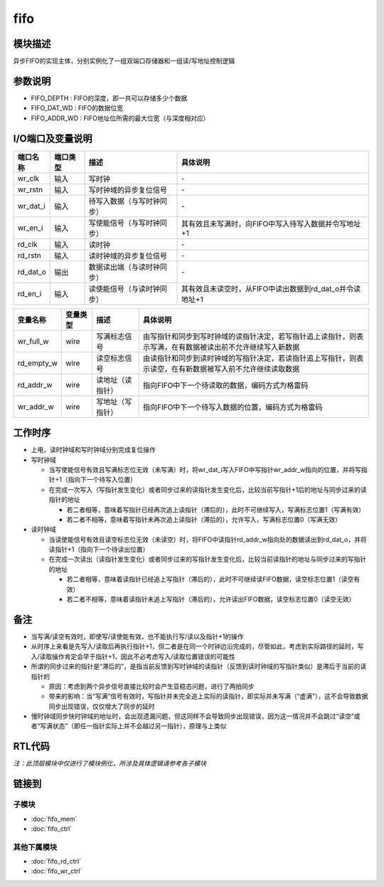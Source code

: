fifo
~~~~~~~~~~~~~~~~~~~~~~~~~~~~~

模块描述
-----------------------------
异步FIFO的实现主体，分别实例化了一组双端口存储器和一组读/写地址控制逻辑

参数说明
-----------------------------
.. code-block:: v
   :caption: parameters of fifo

   parameter                           FIFO_DEPTH      =   8   ;
   parameter                           FIFO_DAT_WD     =   4   ;
   parameter                           FIFO_ADDR_WD    =   3   ;

*  FIFO_DEPTH   : FIFO的深度，即一共可以存储多少个数据
*  FIFO_DAT_WD  : FIFO的数据位宽
*  FIFO_ADDR_WD : FIFO地址位所需的最大位宽（与深度相对应）

I/O端口及变量说明
-----------------------------
.. code-block:: v
   :caption: ports & variables of fifo

   input                               wr_clk      ;
   input                               wr_rstn     ;
   input   [FIFO_DAT_WD    -1:0]       wr_dat_i    ;
   input                               wr_en_i     ;
   input                               rd_clk      ;
   input                               rd_rstn     ;
   output  [FIFO_DAT_WD    -1:0]       rd_dat_o    ;
   input                               rd_en_i     ;

   wire                                wr_full_w   ;
   wire                                rd_empty_w  ;
   wire   [FIFO_ADDR_WD    -1:0]       rd_addr_w   ;
   wire   [FIFO_ADDR_WD    -1:0]       wr_addr_w   ;

==========   =========   ============================     =======================================================
端口名称      端口类型    描述                             具体说明
==========   =========   ============================     =======================================================
wr_clk        输入        写时钟                            \-
wr_rstn       输入        写时钟域的异步复位信号            \-
wr_dat_i      输入        待写入数据（与写时钟同步）        \-
wr_en_i       输入        写使能信号（与写时钟同步）        其有效且未写满时，向FIFO中写入待写入数据并令写地址+1
rd_clk        输入        读时钟                            \-
rd_rstn       输入        读时钟域的异步复位信号            \-
rd_dat_o      输出        数据读出端（与读时钟同步）        \-
rd_en_i       输入        读使能信号（与读时钟同步）        其有效且未读空时，从FIFO中读出数据到rd_dat_o并令读地址+1
==========   =========   ============================     =======================================================

============ ============ ================= =========================================================================================================
变量名称      变量类型     描述              具体说明
============ ============ ================= =========================================================================================================
wr_full_w     wire         写满标志信号      由写指针和同步到写时钟域的读指针决定，若写指针追上读指针，则表示写满，在有数据被读出前不允许继续写入新数据
rd_empty_w    wire         读空标志信号      由读指针和同步到读时钟域的写指针决定，若读指针追上写指针，则表示读空，在有新数据被写入前不允许继续读取数据
rd_addr_w     wire         读地址（读指针）  指向FIFO中下一个待读取的数据，编码方式为格雷码
wr_addr_w     wire         写地址（写指针）  指向FIFO中下一个待写入数据的位置，编码方式为格雷码
============ ============ ================= =========================================================================================================

工作时序
-----------------------------
*  上电，读时钟域和写时钟域分别完成复位操作
*  写时钟域

   *  当写使能信号有效且写满标志位无效（未写满）时，将wr_dat_i写入FIFO中写指针wr_addr_w指向的位置，并将写指针+1（指向下一个待写入位置）
   *  在完成一次写入（写指针发生变化）或者同步过来的读指针发生变化后，比较当前写指针+1后的地址与同步过来的读指针的地址

      *  若二者相等，意味着写指针已经再次追上读指针（滞后的），此时不可继续写入，写满标志位置1（写满有效）
      *  若二者不相等，意味着写指针未再次追上读指针（滞后的），允许写入，写满标志位置0（写满无效）

*  读时钟域

   *  当读使能信号有效且读空标志位无效（未读空）时，将FIFO中读指针rd_addr_w指向处的数据读出到rd_dat_o，并将读指针+1（指向下一个待读出位置）
   *  在完成一次读出（读指针发生变化）或者同步过来的写指针发生变化后，比较当前读指针的地址与同步过来的写指针的地址

      *  若二者相等，意味着读指针已经追上写指针（滞后的），此时不可继续读FIFO数据，读空标志位置1（读空有效）
      *  若二者不相等，意味着读指针未追上写指针（滞后的），允许读出FIFO数据，读空标志位置0（读空无效）

备注
-----------------------------
*  当写满/读空有效时，即使写/读使能有效，也不能执行写/读以及指针+1的操作
*  从时序上来看是先写入/读取后再执行指针+1，但二者是在同一个时钟边沿完成的，尽管如此，考虑到实际路径的延时，写入/读取操作肯定会早于指针+1，因此不必考虑写入/读取位置错误的可能性
*  所谓的同步过来的指针是“滞后的”，是指当前反馈到写时钟域的读指针（反馈到读时钟域的写指针类似）是滞后于当前的读指针的

   *  原因：考虑到两个异步信号直接比较时会产生亚稳态问题，进行了两拍同步
   *  带来的影响：当“写满”信号有效时，写指针并未完全追上实际的读指针，即实际并未写满（“虚满”），这不会导致数据同步出现错误，仅仅增大了同步的延时

*  慢时钟域同步快时钟域的地址时，会出现遗漏问题，但这同样不会导致同步出现错误，因为这一情况并不会跳过“读空”或者“写满状态”（即任一指针实际上并不会越过另一指针），原理与上类似

RTL代码
-----------------------------
*注：此顶层模块中仅进行了模块例化，所涉及具体逻辑请参考各子模块*

.. code-block:: v
   :caption: fifo.v
   :linenos:

   module fifo(
       wr_clk      ,
       wr_rstn     ,
       wr_dat_i    ,
       wr_en_i     ,
       rd_clk      ,
       rd_rstn     ,
       rd_dat_o    ,
       rd_en_i      
   );
   
       parameter                           FIFO_DEPTH      =   8   ;
       parameter                           FIFO_DAT_WD     =   4   ;
       parameter                           FIFO_ADDR_WD    =   3   ;
   
   
       input                               wr_clk      ;
       input                               wr_rstn     ;
       input   [FIFO_DAT_WD    -1:0]       wr_dat_i    ;
       input                               wr_en_i     ;
       input                               rd_clk      ;
       input                               rd_rstn     ;
       output  [FIFO_DAT_WD    -1:0]       rd_dat_o    ;
       input                               rd_en_i     ;
   
   
       wire                                wr_full_w   ;
       wire                                rd_empty_w  ;
       wire   [FIFO_ADDR_WD    -1:0]       rd_addr_w   ;
       wire   [FIFO_ADDR_WD    -1:0]       wr_addr_w   ;
   
       fifo_ctrl #(.FIFO_ADDR_WD(FIFO_ADDR_WD)) fifo_ctrl(
           .rd_clk     (   rd_clk      ),
           .rd_rstn    (   rd_rstn     ),
           .rd_en_i    (   rd_en_i     ),
           .rd_empty_o (   rd_empty_w  ),
           .rd_ptr_o   (   rd_addr_w   ),
           .wr_clk     (   wr_clk      ),
           .wr_rstn    (   wr_rstn     ),
           .wr_en_i    (   wr_en_i     ),
           .wr_full_o  (   wr_full_w   ),
           .wr_ptr_o   (   wr_addr_w   )
       );
   
       fifo_mem #(.FIFO_DEPTH(FIFO_DEPTH), .FIFO_DAT_WD(FIFO_DAT_WD), .FIFO_ADDR_WD(FIFO_ADDR_WD)) fifo_mem(
           .wr_clk     (   wr_clk      ),
           .wr_rstn    (   wr_rstn     ),
           .wr_dat_i   (   wr_dat_i    ),
           .wr_en_i    (   wr_en_i     ),
           .wr_addr_i  (   wr_addr_w   ),
           .wr_full_i  (   wr_full_w   ),
           .rd_clk     (   rd_clk      ),
           .rd_rstn    (   rd_rstn     ),
           .rd_dat_o   (   rd_dat_o    ),
           .rd_en_i    (   rd_en_i     ),
           .rd_addr_i  (   rd_addr_w   ),
           .rd_empty_i (   rd_empty_w  )
       );
   
   endmodule

链接到
-----------------------------

子模块
^^^^^^^^^^^^^^^^^^^^^^^^^^^^^
*  :doc:`fifo_mem` 

*  :doc:`fifo_ctrl` 

其他下属模块
^^^^^^^^^^^^^^^^^^^^^^^^^^^^^
*  :doc:`fifo_rd_ctrl` 

*  :doc:`fifo_wr_ctrl` 